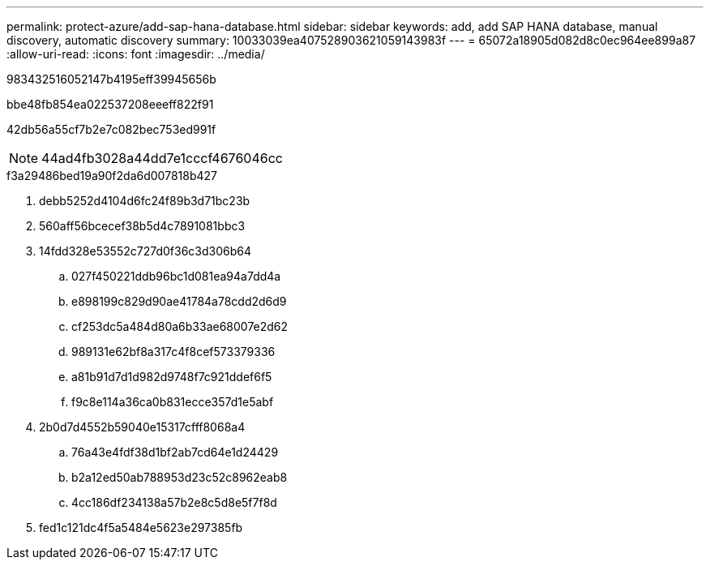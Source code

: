 ---
permalink: protect-azure/add-sap-hana-database.html 
sidebar: sidebar 
keywords: add, add SAP HANA database, manual discovery, automatic discovery 
summary: 10033039ea407528903621059143983f 
---
= 65072a18905d082d8c0ec964ee899a87
:allow-uri-read: 
:icons: font
:imagesdir: ../media/


[role="lead"]
983432516052147b4195eff39945656b

.bbe48fb854ea022537208eeeff822f91
42db56a55cf7b2e7c082bec753ed991f


NOTE: 44ad4fb3028a44dd7e1cccf4676046cc

.f3a29486bed19a90f2da6d007818b427
. debb5252d4104d6fc24f89b3d71bc23b
. 560aff56bcecef38b5d4c7891081bbc3
. 14fdd328e53552c727d0f36c3d306b64
+
.. 027f450221ddb96bc1d081ea94a7dd4a
.. e898199c829d90ae41784a78cdd2d6d9
.. cf253dc5a484d80a6b33ae68007e2d62
.. 989131e62bf8a317c4f8cef573379336
.. a81b91d7d1d982d9748f7c921ddef6f5
.. f9c8e114a36ca0b831ecce357d1e5abf


. 2b0d7d4552b59040e15317cfff8068a4
+
.. 76a43e4fdf38d1bf2ab7cd64e1d24429
.. b2a12ed50ab788953d23c52c8962eab8
.. 4cc186df234138a57b2e8c5d8e5f7f8d


. fed1c121dc4f5a5484e5623e297385fb

